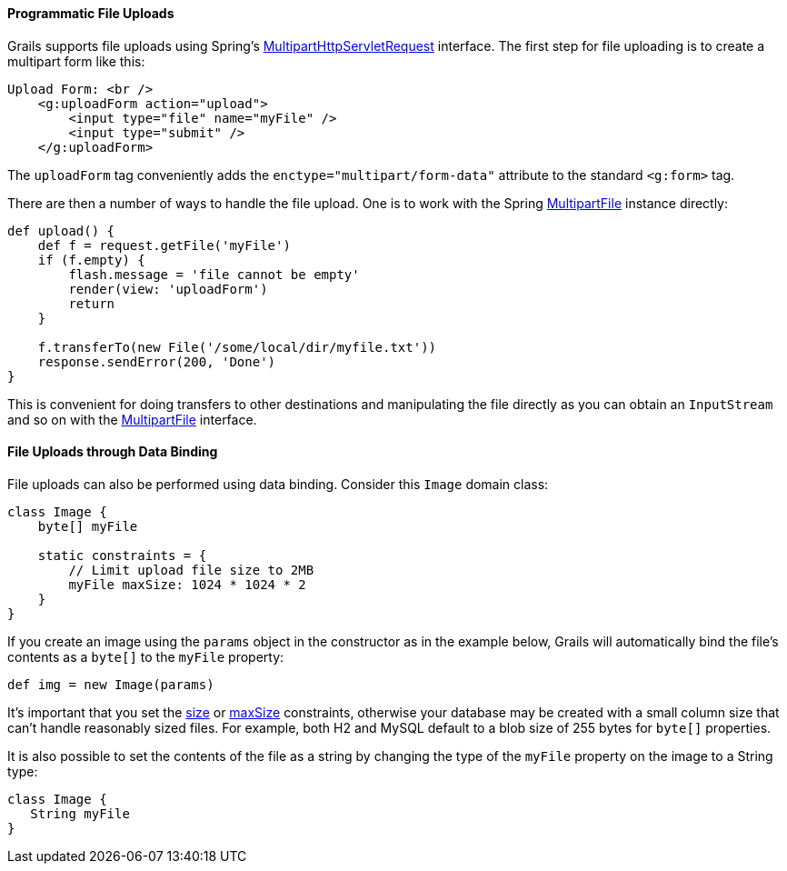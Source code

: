
==== Programmatic File Uploads


Grails supports file uploads using Spring's http://docs.spring.io/spring/docs/current/javadoc-api/org/springframework/web/multipart/MultipartHttpServletRequest.html[MultipartHttpServletRequest] interface. The first step for file uploading is to create a multipart form like this:

[source,xml]
----
Upload Form: <br />
    <g:uploadForm action="upload">
        <input type="file" name="myFile" />
        <input type="submit" />
    </g:uploadForm>
----

The `uploadForm` tag conveniently adds the `enctype="multipart/form-data"` attribute to the standard `<g:form>` tag.

There are then a number of ways to handle the file upload. One is to work with the Spring http://docs.spring.io/spring/docs/current/javadoc-api/org/springframework/web/multipart/MultipartFile.html[MultipartFile] instance directly:

[source,java]
----
def upload() {
    def f = request.getFile('myFile')
    if (f.empty) {
        flash.message = 'file cannot be empty'
        render(view: 'uploadForm')
        return
    }

    f.transferTo(new File('/some/local/dir/myfile.txt'))
    response.sendError(200, 'Done')
}
----

This is convenient for doing transfers to other destinations and manipulating the file directly as you can obtain an `InputStream` and so on with the http://docs.spring.io/spring/docs/current/javadoc-api/org/springframework/web/multipart/MultipartFile.html[MultipartFile] interface.


==== File Uploads through Data Binding


File uploads can also be performed using data binding. Consider this `Image` domain class:

[source,java]
----
class Image {
    byte[] myFile

    static constraints = {
        // Limit upload file size to 2MB
        myFile maxSize: 1024 * 1024 * 2
    }
}
----

If you create an image using the `params` object in the constructor as in the example below, Grails will automatically bind the file's contents as a `byte[]` to the `myFile` property:

[source,java]
----
def img = new Image(params)
----

It's important that you set the <<ref-constraints-size,size>> or <<ref-constraints-maxSize,maxSize>> constraints, otherwise your database may be created with a small column size that can't handle reasonably sized files. For example, both H2 and MySQL default to a blob size of 255 bytes for `byte[]` properties.

It is also possible to set the contents of the file as a string by changing the type of the `myFile` property on the image to a String type:

[source,java]
----
class Image {
   String myFile
}
----
